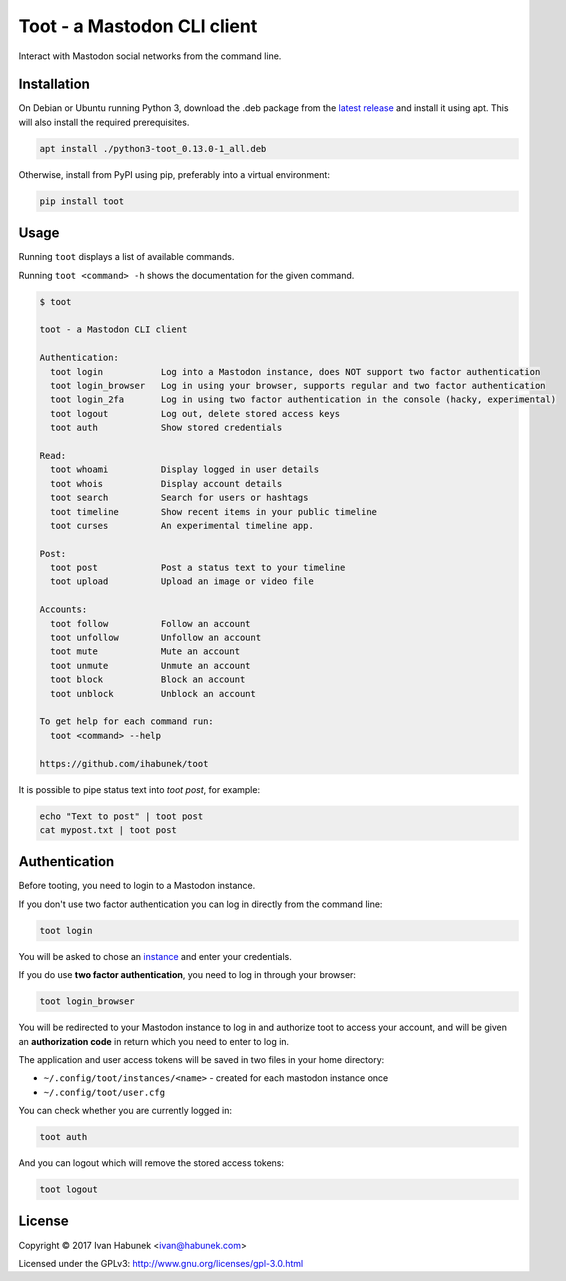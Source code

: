 ============================
Toot - a Mastodon CLI client
============================

Interact with Mastodon social networks from the command line.

.. image:: https://img.shields.io/travis/ihabunek/toot.svg?maxAge=3600&style=flat-square
   :target: https://travis-ci.org/ihabunek/toot
.. image:: https://img.shields.io/badge/author-%40ihabunek-blue.svg?maxAge=3600&style=flat-square
   :target: https://mastodon.social/@ihabunek
.. image:: https://img.shields.io/github/license/ihabunek/toot.svg?maxAge=3600&style=flat-square
   :target: https://opensource.org/licenses/MIT
.. image:: https://img.shields.io/pypi/v/toot.svg?maxAge=3600&style=flat-square
   :target: https://pypi.python.org/pypi/toot


Installation
------------

On Debian or Ubuntu running Python 3, download the .deb package from the
`latest release <https://github.com/ihabunek/toot/releases/latest>`_ and install it
using apt. This will also install the required prerequisites.

.. code-block::

    apt install ./python3-toot_0.13.0-1_all.deb


Otherwise, install from PyPI using pip, preferably into a virtual environment:

.. code-block::

    pip install toot

Usage
-----

Running ``toot`` displays a list of available commands.

Running ``toot <command> -h`` shows the documentation for the given command.

.. code-block::

    $ toot

    toot - a Mastodon CLI client

    Authentication:
      toot login           Log into a Mastodon instance, does NOT support two factor authentication
      toot login_browser   Log in using your browser, supports regular and two factor authentication
      toot login_2fa       Log in using two factor authentication in the console (hacky, experimental)
      toot logout          Log out, delete stored access keys
      toot auth            Show stored credentials

    Read:
      toot whoami          Display logged in user details
      toot whois           Display account details
      toot search          Search for users or hashtags
      toot timeline        Show recent items in your public timeline
      toot curses          An experimental timeline app.

    Post:
      toot post            Post a status text to your timeline
      toot upload          Upload an image or video file

    Accounts:
      toot follow          Follow an account
      toot unfollow        Unfollow an account
      toot mute            Mute an account
      toot unmute          Unmute an account
      toot block           Block an account
      toot unblock         Unblock an account

    To get help for each command run:
      toot <command> --help

    https://github.com/ihabunek/toot

It is possible to pipe status text into `toot post`, for example:

.. code-block::

    echo "Text to post" | toot post
    cat mypost.txt | toot post


Authentication
--------------

Before tooting, you need to login to a Mastodon instance.

If you don't use two factor authentication you can log in directly from the command line:

.. code-block::

    toot login

You will be asked to chose an instance_ and enter your credentials.

If you do use **two factor authentication**, you need to log in through your browser:

.. code-block::

    toot login_browser

You will be redirected to your Mastodon instance to log in and authorize toot to access your account, and will be given an **authorization code** in return which you need to enter to log in.

.. _instance: https://github.com/tootsuite/documentation/blob/master/Using-Mastodon/List-of-Mastodon-instances.md

The application and user access tokens will be saved in two files in your home directory:

* ``~/.config/toot/instances/<name>`` - created for each mastodon instance once
* ``~/.config/toot/user.cfg``

You can check whether you are currently logged in:

.. code-block::

    toot auth

And you can logout which will remove the stored access tokens:

.. code-block::

    toot logout

License
-------

Copyright © 2017 Ivan Habunek <ivan@habunek.com>

Licensed under the GPLv3: http://www.gnu.org/licenses/gpl-3.0.html
